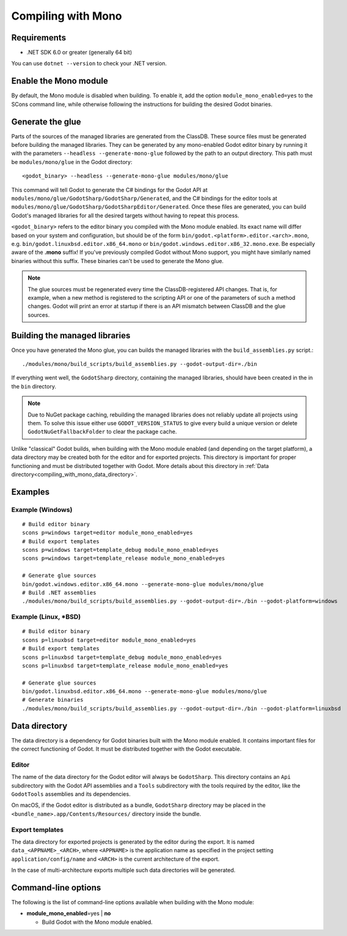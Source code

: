 .. _doc_compiling_with_mono:

Compiling with Mono
===================

.. highlight:: shell

Requirements
------------

- .NET SDK 6.0 or greater (generally 64 bit)

You can use ``dotnet --version`` to check your .NET version.

Enable the Mono module
----------------------

By default, the Mono module is disabled when building. To enable it, add the
option ``module_mono_enabled=yes`` to the SCons command line, while otherwise
following the instructions for building the desired Godot binaries.

Generate the glue
-----------------

Parts of the sources of the managed libraries are generated from the ClassDB.
These source files must be generated before building the managed libraries.
They can be generated by any mono-enabled Godot editor binary by running it with
the parameters ``--headless --generate-mono-glue`` followed by the path to an
output directory.
This path must be ``modules/mono/glue`` in the Godot directory::

    <godot_binary> --headless --generate-mono-glue modules/mono/glue

This command will tell Godot to generate the C# bindings for the Godot API at
``modules/mono/glue/GodotSharp/GodotSharp/Generated``, and the C# bindings for
the editor tools at ``modules/mono/glue/GodotSharp/GodotSharpEditor/Generated``.
Once these files are generated, you can build Godot's managed libraries for all
the desired targets without having to repeat this process.

``<godot_binary>`` refers to the editor binary you compiled with the Mono module
enabled. Its exact name will differ based on your system and configuration, but
should be of the form ``bin/godot.<platform>.editor.<arch>.mono``, e.g.
``bin/godot.linuxbsd.editor.x86_64.mono`` or 
``bin/godot.windows.editor.x86_32.mono.exe``. Be especially aware of the
**.mono** suffix! If you've previously compiled Godot without Mono support, you
might have similarly named binaries without this suffix. These binaries can't be
used to generate the Mono glue.

.. note:: The glue sources must be regenerated every time the ClassDB-registered
          API changes. That is, for example, when a new method is registered to
          the scripting API or one of the parameters of such a method changes.
          Godot will print an error at startup if there is an API mismatch
          between ClassDB and the glue sources.

Building the managed libraries
------------------------------

Once you have generated the Mono glue, you can builds the managed libraries with
the ``build_assemblies.py`` script.::

    ./modules/mono/build_scripts/build_assemblies.py --godot-output-dir=./bin

If everything went well, the ``GodotSharp`` directory, containing the managed
libraries, should have been created in the in the ``bin`` directory.

.. note:: Due to NuGet package caching, rebuilding the managed libraries does
          not reliably update all projects using them. To solve this issue
          either use ``GODOT_VERSION_STATUS`` to give every build a unique
          version or delete ``GodotNuGetFallbackFolder`` to clear the package
          cache.

Unlike "classical" Godot builds, when building with the Mono module enabled
(and depending on the target platform), a data directory may be created both
for the editor and for exported projects. This directory is important for
proper functioning and must be distributed together with Godot.
More details about this directory in
:ref:`Data directory<compiling_with_mono_data_directory>`.

Examples
--------

Example (Windows)
^^^^^^^^^^^^^^^^^

::

    # Build editor binary
    scons p=windows target=editor module_mono_enabled=yes
    # Build export templates
    scons p=windows target=template_debug module_mono_enabled=yes
    scons p=windows target=template_release module_mono_enabled=yes
    
    # Generate glue sources
    bin/godot.windows.editor.x86_64.mono --generate-mono-glue modules/mono/glue
    # Build .NET assemblies
    ./modules/mono/build_scripts/build_assemblies.py --godot-output-dir=./bin --godot-platform=windows


Example (Linux, \*BSD)
^^^^^^^^^^^^^^^^^^^^^^

::

    # Build editor binary
    scons p=linuxbsd target=editor module_mono_enabled=yes
    # Build export templates
    scons p=linuxbsd target=template_debug module_mono_enabled=yes
    scons p=linuxbsd target=template_release module_mono_enabled=yes

    # Generate glue sources
    bin/godot.linuxbsd.editor.x86_64.mono --generate-mono-glue modules/mono/glue
    # Generate binaries
    ./modules/mono/build_scripts/build_assemblies.py --godot-output-dir=./bin --godot-platform=linuxbsd

.. _compiling_with_mono_data_directory:

Data directory
--------------

The data directory is a dependency for Godot binaries built with the Mono module
enabled. It contains important files for the correct functioning of Godot. It
must be distributed together with the Godot executable.

Editor
^^^^^^

The name of the data directory for the Godot editor will always be
``GodotSharp``. This directory contains an ``Api`` subdirectory with the Godot
API assemblies and a ``Tools`` subdirectory with the tools required by the
editor, like the ``GodotTools`` assemblies and its dependencies.

On macOS, if the Godot editor is distributed as a bundle, ``GodotSharp``
directory may be placed in the ``<bundle_name>.app/Contents/Resources/``
directory inside the bundle.

Export templates
^^^^^^^^^^^^^^^^

The data directory for exported projects is generated by the editor during the
export. It is named ``data_<APPNAME>_<ARCH>``, where ``<APPNAME>`` is the
application name as specified in the project setting ``application/config/name``
and ``<ARCH>`` is the current architecture of the export.

In the case of multi-architecture exports multiple such data directories will be
generated.

Command-line options
--------------------

The following is the list of command-line options available when building with
the Mono module:

- **module_mono_enabled**\ =yes | **no**

  - Build Godot with the Mono module enabled.
